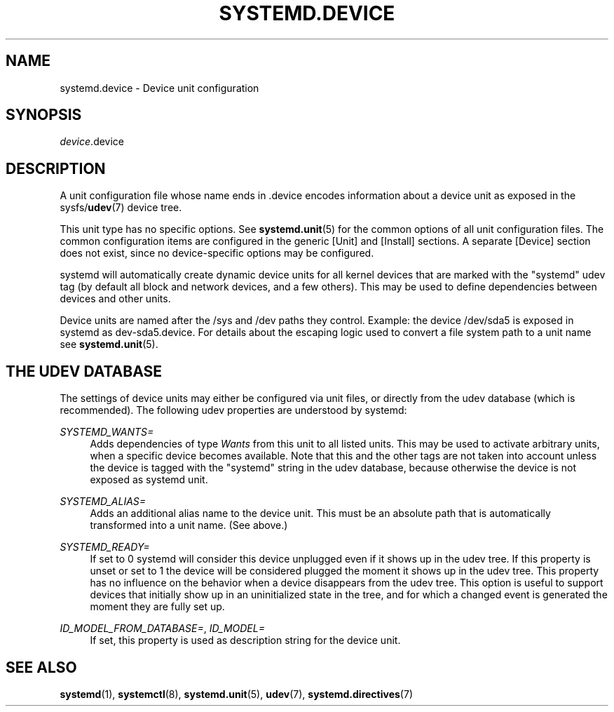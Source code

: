 '\" t
.TH "SYSTEMD\&.DEVICE" "5" "" "systemd 204" "systemd.device"
.\" -----------------------------------------------------------------
.\" * Define some portability stuff
.\" -----------------------------------------------------------------
.\" ~~~~~~~~~~~~~~~~~~~~~~~~~~~~~~~~~~~~~~~~~~~~~~~~~~~~~~~~~~~~~~~~~
.\" http://bugs.debian.org/507673
.\" http://lists.gnu.org/archive/html/groff/2009-02/msg00013.html
.\" ~~~~~~~~~~~~~~~~~~~~~~~~~~~~~~~~~~~~~~~~~~~~~~~~~~~~~~~~~~~~~~~~~
.ie \n(.g .ds Aq \(aq
.el       .ds Aq '
.\" -----------------------------------------------------------------
.\" * set default formatting
.\" -----------------------------------------------------------------
.\" disable hyphenation
.nh
.\" disable justification (adjust text to left margin only)
.ad l
.\" -----------------------------------------------------------------
.\" * MAIN CONTENT STARTS HERE *
.\" -----------------------------------------------------------------
.SH "NAME"
systemd.device \- Device unit configuration
.SH "SYNOPSIS"
.PP
\fIdevice\fR\&.device
.SH "DESCRIPTION"
.PP
A unit configuration file whose name ends in
\&.device
encodes information about a device unit as exposed in the sysfs/\fBudev\fR(7)
device tree\&.
.PP
This unit type has no specific options\&. See
\fBsystemd.unit\fR(5)
for the common options of all unit configuration files\&. The common configuration items are configured in the generic
[Unit]
and
[Install]
sections\&. A separate
[Device]
section does not exist, since no device\-specific options may be configured\&.
.PP
systemd will automatically create dynamic device units for all kernel devices that are marked with the "systemd" udev tag (by default all block and network devices, and a few others)\&. This may be used to define dependencies between devices and other units\&.
.PP
Device units are named after the
/sys
and
/dev
paths they control\&. Example: the device
/dev/sda5
is exposed in systemd as
dev\-sda5\&.device\&. For details about the escaping logic used to convert a file system path to a unit name see
\fBsystemd.unit\fR(5)\&.
.SH "THE UDEV DATABASE"
.PP
The settings of device units may either be configured via unit files, or directly from the udev database (which is recommended)\&. The following udev properties are understood by systemd:
.PP
\fISYSTEMD_WANTS=\fR
.RS 4
Adds dependencies of type
\fIWants\fR
from this unit to all listed units\&. This may be used to activate arbitrary units, when a specific device becomes available\&. Note that this and the other tags are not taken into account unless the device is tagged with the "systemd" string in the udev database, because otherwise the device is not exposed as systemd unit\&.
.RE
.PP
\fISYSTEMD_ALIAS=\fR
.RS 4
Adds an additional alias name to the device unit\&. This must be an absolute path that is automatically transformed into a unit name\&. (See above\&.)
.RE
.PP
\fISYSTEMD_READY=\fR
.RS 4
If set to 0 systemd will consider this device unplugged even if it shows up in the udev tree\&. If this property is unset or set to 1 the device will be considered plugged the moment it shows up in the udev tree\&. This property has no influence on the behavior when a device disappears from the udev tree\&. This option is useful to support devices that initially show up in an uninitialized state in the tree, and for which a changed event is generated the moment they are fully set up\&.
.RE
.PP
\fIID_MODEL_FROM_DATABASE=\fR, \fIID_MODEL=\fR
.RS 4
If set, this property is used as description string for the device unit\&.
.RE
.SH "SEE ALSO"
.PP
\fBsystemd\fR(1),
\fBsystemctl\fR(8),
\fBsystemd.unit\fR(5),
\fBudev\fR(7),
\fBsystemd.directives\fR(7)
